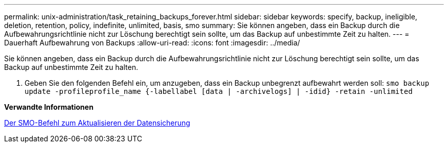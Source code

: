 ---
permalink: unix-administration/task_retaining_backups_forever.html 
sidebar: sidebar 
keywords: specify, backup, ineligible, deletion, retention, policy, indefinite, unlimited, basis, smo 
summary: Sie können angeben, dass ein Backup durch die Aufbewahrungsrichtlinie nicht zur Löschung berechtigt sein sollte, um das Backup auf unbestimmte Zeit zu halten. 
---
= Dauerhaft Aufbewahrung von Backups
:allow-uri-read: 
:icons: font
:imagesdir: ../media/


[role="lead"]
Sie können angeben, dass ein Backup durch die Aufbewahrungsrichtlinie nicht zur Löschung berechtigt sein sollte, um das Backup auf unbestimmte Zeit zu halten.

. Geben Sie den folgenden Befehl ein, um anzugeben, dass ein Backup unbegrenzt aufbewahrt werden soll:
`smo backup update -profileprofile_name {-labellabel [data | -archivelogs] | -idid} -retain -unlimited`


*Verwandte Informationen*

xref:reference_the_smosmsapbackup_update_command.adoc[Der SMO-Befehl zum Aktualisieren der Datensicherung]
